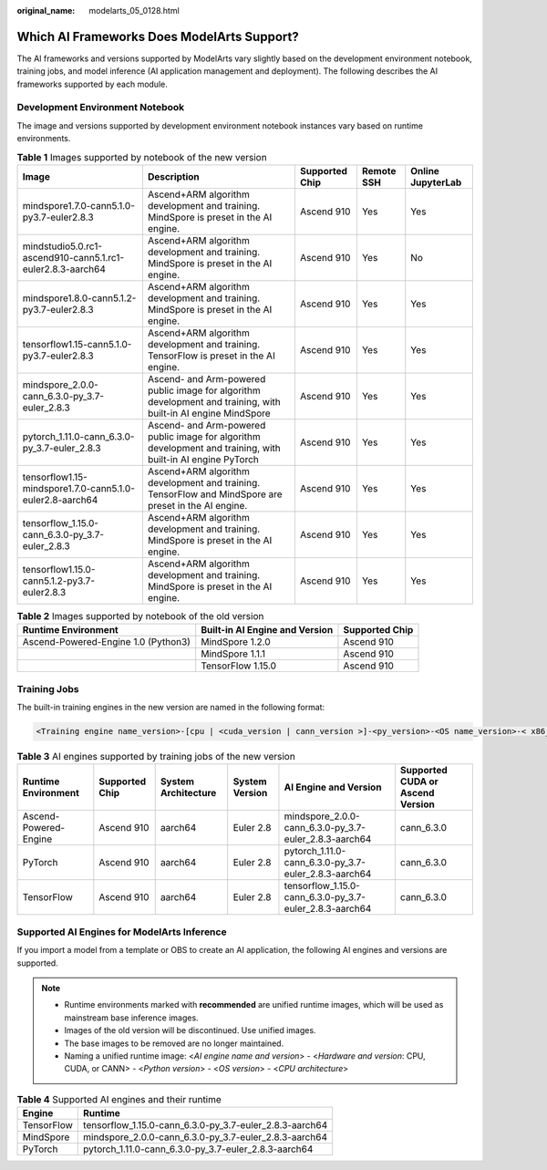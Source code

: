 :original_name: modelarts_05_0128.html

.. _modelarts_05_0128:

Which AI Frameworks Does ModelArts Support?
===========================================

The AI frameworks and versions supported by ModelArts vary slightly based on the development environment notebook, training jobs, and model inference (AI application management and deployment). The following describes the AI frameworks supported by each module.

Development Environment Notebook
--------------------------------

The image and versions supported by development environment notebook instances vary based on runtime environments.

.. table:: **Table 1** Images supported by notebook of the new version

   +------------------------------------------------------------+----------------------------------------------------------------------------------------------------------------+----------------+------------+-------------------+
   | Image                                                      | Description                                                                                                    | Supported Chip | Remote SSH | Online JupyterLab |
   +============================================================+================================================================================================================+================+============+===================+
   | mindspore1.7.0-cann5.1.0-py3.7-euler2.8.3                  | Ascend+ARM algorithm development and training. MindSpore is preset in the AI engine.                           | Ascend 910     | Yes        | Yes               |
   +------------------------------------------------------------+----------------------------------------------------------------------------------------------------------------+----------------+------------+-------------------+
   | mindstudio5.0.rc1-ascend910-cann5.1.rc1-euler2.8.3-aarch64 | Ascend+ARM algorithm development and training. MindSpore is preset in the AI engine.                           | Ascend 910     | Yes        | No                |
   +------------------------------------------------------------+----------------------------------------------------------------------------------------------------------------+----------------+------------+-------------------+
   | mindspore1.8.0-cann5.1.2-py3.7-euler2.8.3                  | Ascend+ARM algorithm development and training. MindSpore is preset in the AI engine.                           | Ascend 910     | Yes        | Yes               |
   +------------------------------------------------------------+----------------------------------------------------------------------------------------------------------------+----------------+------------+-------------------+
   | tensorflow1.15-cann5.1.0-py3.7-euler2.8.3                  | Ascend+ARM algorithm development and training. TensorFlow is preset in the AI engine.                          | Ascend 910     | Yes        | Yes               |
   +------------------------------------------------------------+----------------------------------------------------------------------------------------------------------------+----------------+------------+-------------------+
   | mindspore_2.0.0-cann_6.3.0-py_3.7-euler_2.8.3              | Ascend- and Arm-powered public image for algorithm development and training, with built-in AI engine MindSpore | Ascend 910     | Yes        | Yes               |
   +------------------------------------------------------------+----------------------------------------------------------------------------------------------------------------+----------------+------------+-------------------+
   | pytorch_1.11.0-cann_6.3.0-py_3.7-euler_2.8.3               | Ascend- and Arm-powered public image for algorithm development and training, with built-in AI engine PyTorch   | Ascend 910     | Yes        | Yes               |
   +------------------------------------------------------------+----------------------------------------------------------------------------------------------------------------+----------------+------------+-------------------+
   | tensorflow1.15-mindspore1.7.0-cann5.1.0-euler2.8-aarch64   | Ascend+ARM algorithm development and training. TensorFlow and MindSpore are preset in the AI engine.           | Ascend 910     | Yes        | Yes               |
   +------------------------------------------------------------+----------------------------------------------------------------------------------------------------------------+----------------+------------+-------------------+
   | tensorflow_1.15.0-cann_6.3.0-py_3.7-euler_2.8.3            | Ascend+ARM algorithm development and training. MindSpore is preset in the AI engine.                           | Ascend 910     | Yes        | Yes               |
   +------------------------------------------------------------+----------------------------------------------------------------------------------------------------------------+----------------+------------+-------------------+
   | tensorflow1.15.0-cann5.1.2-py3.7-euler2.8.3                | Ascend+ARM algorithm development and training. MindSpore is preset in the AI engine.                           | Ascend 910     | Yes        | Yes               |
   +------------------------------------------------------------+----------------------------------------------------------------------------------------------------------------+----------------+------------+-------------------+

.. table:: **Table 2** Images supported by notebook of the old version

   +-------------------------------------+--------------------------------+----------------+
   | Runtime Environment                 | Built-in AI Engine and Version | Supported Chip |
   +=====================================+================================+================+
   | Ascend-Powered-Engine 1.0 (Python3) | MindSpore 1.2.0                | Ascend 910     |
   +-------------------------------------+--------------------------------+----------------+
   |                                     | MindSpore 1.1.1                | Ascend 910     |
   +-------------------------------------+--------------------------------+----------------+
   |                                     | TensorFlow 1.15.0              | Ascend 910     |
   +-------------------------------------+--------------------------------+----------------+

Training Jobs
-------------

The built-in training engines in the new version are named in the following format:

.. code-block::

   <Training engine name_version>-[cpu | <cuda_version | cann_version >]-<py_version>-<OS name_version>-< x86_64 | aarch64>

.. table:: **Table 3** AI engines supported by training jobs of the new version

   +-----------------------+----------------+---------------------+----------------+---------------------------------------------------------+----------------------------------+
   | Runtime Environment   | Supported Chip | System Architecture | System Version | AI Engine and Version                                   | Supported CUDA or Ascend Version |
   +=======================+================+=====================+================+=========================================================+==================================+
   | Ascend-Powered-Engine | Ascend 910     | aarch64             | Euler 2.8      | mindspore_2.0.0-cann_6.3.0-py_3.7-euler_2.8.3-aarch64   | cann_6.3.0                       |
   +-----------------------+----------------+---------------------+----------------+---------------------------------------------------------+----------------------------------+
   | PyTorch               | Ascend 910     | aarch64             | Euler 2.8      | pytorch_1.11.0-cann_6.3.0-py_3.7-euler_2.8.3-aarch64    | cann_6.3.0                       |
   +-----------------------+----------------+---------------------+----------------+---------------------------------------------------------+----------------------------------+
   | TensorFlow            | Ascend 910     | aarch64             | Euler 2.8      | tensorflow_1.15.0-cann_6.3.0-py_3.7-euler_2.8.3-aarch64 | cann_6.3.0                       |
   +-----------------------+----------------+---------------------+----------------+---------------------------------------------------------+----------------------------------+

Supported AI Engines for ModelArts Inference
--------------------------------------------

If you import a model from a template or OBS to create an AI application, the following AI engines and versions are supported.

.. note::

   -  Runtime environments marked with **recommended** are unified runtime images, which will be used as mainstream base inference images.
   -  Images of the old version will be discontinued. Use unified images.
   -  The base images to be removed are no longer maintained.
   -  Naming a unified runtime image: <*AI engine name and version*> - <*Hardware and version*: CPU, CUDA, or CANN> - <*Python version*> - <*OS version*> - <*CPU architecture*>

.. table:: **Table 4** Supported AI engines and their runtime

   ========== =======================================================
   Engine     Runtime
   ========== =======================================================
   TensorFlow tensorflow_1.15.0-cann_6.3.0-py_3.7-euler_2.8.3-aarch64
   MindSpore  mindspore_2.0.0-cann_6.3.0-py_3.7-euler_2.8.3-aarch64
   PyTorch    pytorch_1.11.0-cann_6.3.0-py_3.7-euler_2.8.3-aarch64
   ========== =======================================================
